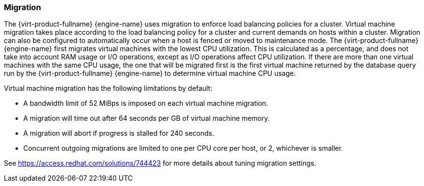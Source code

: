 :_content-type: CONCEPT
[id="Migration"]
=== Migration

The {virt-product-fullname} {engine-name} uses migration to enforce load balancing policies for a cluster. Virtual machine migration takes place according to the load balancing policy for a cluster and current demands on hosts within a cluster. Migration can also be configured to automatically occur when a host is fenced or moved to maintenance mode. The {virt-product-fullname} {engine-name} first migrates virtual machines with the lowest CPU utilization. This is calculated as a percentage, and does not take into account RAM usage or I/O operations, except as I/O operations affect CPU utilization. If there are more than one virtual machines with the same CPU usage, the one that will be migrated first is the first virtual machine returned by the database query run by the {virt-product-fullname} {engine-name} to determine virtual machine CPU usage.

Virtual machine migration has the following limitations by default:

* A bandwidth limit of 52 MiBps is imposed on each virtual machine migration.

* A migration will time out after 64 seconds per GB of virtual machine memory.

* A migration will abort if progress is stalled for 240 seconds.

* Concurrent outgoing migrations are limited to one per CPU core per host, or 2, whichever is smaller.

See link:https://access.redhat.com/solutions/744423[] for more details about tuning migration settings.
